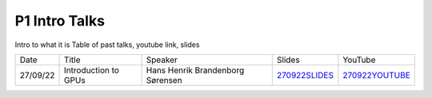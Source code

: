 P1 Intro Talks
==============
Intro to what it is
Table of past talks, youtube link, slides

+----------+----------------------------+----------------------------------+-----------------+------------------+
|   Date   |           Title            |             Speaker              |     Slides      |     YouTube      |
+----------+----------------------------+----------------------------------+-----------------+------------------+
| 27/09/22 |    Introduction to GPUs    | Hans Henrik Brandenborg Sørensen | `270922SLIDES`_ | `270922YOUTUBE`_ |
+----------+----------------------------+----------------------------------+-----------------+------------------+


.. _270922SLIDES: https://github.com/Pioneer-Centre-for-AI/private-documentation/blob/main/docs/files/HHBSIntroToGPUs210922.pdf
.. _270922YOUTUBE: https://youtu.be/maCqve4VzhE